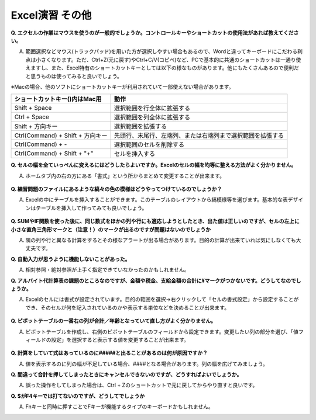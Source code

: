 =======================
 Excel演習 その他
=======================

**Q. エクセルの作業はマウスを使うのが一般的でしょうか。コントロールキーやショートカットの使用法があれば教えてください。**

A. 範囲選択などマウス(トラックパッド)を用いた方が選択しやすい場合もあるので、Wordと違ってキーボードにこだわる利点は小さくなります。ただ、Ctrl+Z(元に戻す)やCtrl+C/V(コピペ)など、PCで基本的に共通のショートカットは一通り使えますし、また、Excel特有のショートカットキーとしては以下の様なものがあります。他にもたくさんあるので便利だと思うものは使ってみると良いでしょう。

※Macの場合、他のソフトにショートカットキーが利用されていて一部使えない場合があります。

==================================== ===================================================================
 ショートカットキー()内はMac用          動作                                            
==================================== =================================================================== 
Shift + Space                         選択範囲を行全体に拡張する
------------------------------------ -------------------------------------------------------------------
Ctrl + Space                          選択範囲を列全体に拡張する      
------------------------------------ -------------------------------------------------------------------
Shift + 方向キー                       選択範囲を拡張する
------------------------------------ -------------------------------------------------------------------
Ctrl(Command) + Shift + 方向キー       先頭行、末尾行、左端列、または右端列まで選択範囲を拡張する
------------------------------------ -------------------------------------------------------------------
Ctrl(Command) + -                     選択範囲のセルを削除する
------------------------------------ -------------------------------------------------------------------
Ctrl(Command) + Shift + "+"           セルを挿入する
==================================== ===================================================================

**Q. セルの幅を全ていっぺんに変えるにはどうしたらよいですか。Excelのセルの幅を均等に整える方法がよく分かりません。**

A. ホームタブ内の右の方にある「書式」という所からまとめて変更することが出来ます。

.. figure:: _static/images/excel/cell_size_set.png

**Q. 練習問題のファイルにあるような縞々の色の模様はどうやってつけているのでしょうか？**

A. Excelの中にテーブルを挿入することができます。このテーブルのレイアウトから縞模様等を選びます。基本的な表デザインはテーブルを挿入して作ってみても良いでしょう。

.. figure:: _static/images/excel/make_table.png

**Q. SUMやIF関数を使った後に、同じ数式をほかの列や行にも適応しようとしたとき、出た値は正しいのですが、セルの左上に小さな直角三角形マークと（注意！）のマークが出るのですが問題はないのでしょうか**

A. 隣の列や行と異なる計算をするとその様なアラートが出る場合があります。目的の計算が出来ていれば気にしなくても大丈夫です。

**Q. 自動入力が思うように機能しないことがあった。**

A. 相対参照・絶対参照が上手く指定できていなかったのかもしれません。

**Q. アルバイト代計算表の課題のところなのですが、金額や税金、支給金額の合計に¥マークがつかないです。どうしてなのでしょうか。**

A. Excelのセルには書式が設定されています。目的の範囲を選択→右クリックして「セルの書式設定」から設定することができ、そのセルが何を記入されているのかや表示する単位などを決めることが出来ます。

.. figure:: _static/images/excel/cell_yen.png

**Q. ピボットテーブルの一番右の列が合計／年齢となっていて直し方がよく分かりません。**

A. ピボットテーブルを作成し、右側のピボットテーブルのフィールドから設定できます。変更したい列の部分を選び、「値フィールドの設定」を選択すると表示する値を変更することが出来ます。

.. figure:: _static/images/excel/pivot_set.png

**Q. 計算をしていて式はあっているのに#####と出ることがあるのは何が原因ですか？**

A. 値を表示するのに列の幅が不足している場合、####となる場合があります。列の幅を広げてみましょう。

**Q. 間違って合計を押してしまったときにキャンセルできないのですが、どうすればよいでしょうか。**

A. 誤った操作をしてしまった場合は、Ctrl + Zのショートカットで元に戻してからやり直すと良いです。

**Q. $がF4キーでは打てないのですが、どうしてでしょうか**

A. Fnキーと同時に押すことでFキーが機能するタイプのキーボードかもしれません。